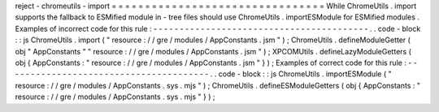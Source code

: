 reject
-
chromeutils
-
import
=
=
=
=
=
=
=
=
=
=
=
=
=
=
=
=
=
=
=
=
=
=
=
=
=
=
=
=
=
=
=
=
While
ChromeUtils
.
import
supports
the
fallback
to
ESMified
module
in
-
tree
files
should
use
ChromeUtils
.
importESModule
for
ESMified
modules
.
Examples
of
incorrect
code
for
this
rule
:
-
-
-
-
-
-
-
-
-
-
-
-
-
-
-
-
-
-
-
-
-
-
-
-
-
-
-
-
-
-
-
-
-
-
-
-
-
-
-
-
-
.
.
code
-
block
:
:
js
ChromeUtils
.
import
(
"
resource
:
/
/
gre
/
modules
/
AppConstants
.
jsm
"
)
;
ChromeUtils
.
defineModuleGetter
(
obj
"
AppConstants
"
"
resource
:
/
/
gre
/
modules
/
AppConstants
.
jsm
"
)
;
XPCOMUtils
.
defineLazyModuleGetters
(
obj
{
AppConstants
:
"
resource
:
/
/
gre
/
modules
/
AppConstants
.
jsm
"
}
)
;
Examples
of
correct
code
for
this
rule
:
-
-
-
-
-
-
-
-
-
-
-
-
-
-
-
-
-
-
-
-
-
-
-
-
-
-
-
-
-
-
-
-
-
-
-
-
-
-
-
.
.
code
-
block
:
:
js
ChromeUtils
.
importESModule
(
"
resource
:
/
/
gre
/
modules
/
AppConstants
.
sys
.
mjs
"
)
;
ChromeUtils
.
defineESModuleGetters
(
obj
{
AppConstants
:
"
resource
:
/
/
gre
/
modules
/
AppConstants
.
sys
.
mjs
"
}
)
;

